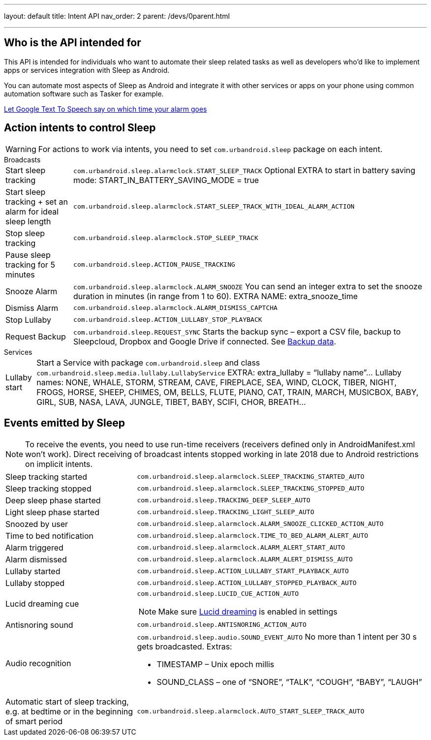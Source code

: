 ---
layout: default
title: Intent API
nav_order: 2
parent: /devs/0parent.html

---
:toc:

## Who is the API intended for
This API is intended for individuals who want to automate their sleep related tasks as well as developers who'd like to implement apps or services integration with Sleep as Android.

You can automate most aspects of Sleep as Android and integrate it with other services or apps on your phone using common automation software such as Tasker for example.

[EXAMPLE]
link:https://sites.google.com/site/jmaathuis/android/tasker/sleep-as-android/let-google-text-to-speech-say-on-which-time-your-alarm-goes[Let Google Text To Speech say on which time your alarm goes]

## Action intents to control Sleep

WARNING: For actions to work via intents, you need to set `com.urbandroid.sleep` package on each intent.

.Broadcasts
[horizontal]
Start sleep tracking :: `com.urbandroid.sleep.alarmclock.START_SLEEP_TRACK`
Optional EXTRA to start in battery saving mode: START_IN_BATTERY_SAVING_MODE = true

Start sleep tracking + set an alarm for ideal sleep length :: `com.urbandroid.sleep.alarmclock.START_SLEEP_TRACK_WITH_IDEAL_ALARM_ACTION`

Stop sleep tracking :: `com.urbandroid.sleep.alarmclock.STOP_SLEEP_TRACK`

Pause sleep tracking for 5 minutes :: `com.urbandroid.sleep.ACTION_PAUSE_TRACKING`

Snooze Alarm :: `com.urbandroid.sleep.alarmclock.ALARM_SNOOZE`
You can send an integer extra to set the snooze duration in minutes (in range from 1 to 60).
EXTRA NAME: extra_snooze_time

Dismiss Alarm:: `com.urbandroid.sleep.alarmclock.ALARM_DISMISS_CAPTCHA`

Stop Lullaby:: `com.urbandroid.sleep.ACTION_LULLABY_STOP_PLAYBACK`

Request Backup:: `com.urbandroid.sleep.REQUEST_SYNC`
Starts the backup sync – export a CSV file, backup to Sleepcloud, Dropbox and Google Drive if connected. See <</services/backup_data#,Backup data>>.

.Services
[horizontal]
Lullaby start:: Start a Service with package `com.urbandroid.sleep` and class `com.urbandroid.sleep.media.lullaby.LullabyService`
EXTRA: extra_lullaby = “lullaby name”…
Lullaby names:
NONE, WHALE, STORM, STREAM, CAVE, FIREPLACE, SEA, WIND, CLOCK, TIBER, NIGHT, FROGS, HORSE, SHEEP, CHIMES, OM, BELLS, FLUTE, PIANO, CAT, TRAIN, MARCH, MUSICBOX, BABY, GIRL, SUB, NASA, LAVA, JUNGLE, TIBET, BABY, SCIFI, CHOR, BREATH…

## Events emitted by Sleep

NOTE: To receive the events, you need to use run-time receivers (receivers defined only in AndroidManifest.xml won’t work).
Direct receiving of broadcast intents stopped working in late 2018 due to Android restrictions on implicit intents.

[horizontal]
Sleep tracking started:: `com.urbandroid.sleep.alarmclock.SLEEP_TRACKING_STARTED_AUTO`
Sleep tracking stopped:: `com.urbandroid.sleep.alarmclock.SLEEP_TRACKING_STOPPED_AUTO`
Deep sleep phase started:: `com.urbandroid.sleep.TRACKING_DEEP_SLEEP_AUTO`
Light sleep phase started:: `com.urbandroid.sleep.TRACKING_LIGHT_SLEEP_AUTO`
Snoozed by user:: `com.urbandroid.sleep.alarmclock.ALARM_SNOOZE_CLICKED_ACTION_AUTO`
Time to bed notification:: `com.urbandroid.sleep.alarmclock.TIME_TO_BED_ALARM_ALERT_AUTO`
Alarm triggered:: `com.urbandroid.sleep.alarmclock.ALARM_ALERT_START_AUTO`
Alarm dismissed:: `com.urbandroid.sleep.alarmclock.ALARM_ALERT_DISMISS_AUTO`
Lullaby started:: `com.urbandroid.sleep.ACTION_LULLABY_START_PLAYBACK_AUTO`
Lullaby stopped:: `com.urbandroid.sleep.ACTION_LULLABY_STOPPED_PLAYBACK_AUTO`
Lucid dreaming cue:: `com.urbandroid.sleep.LUCID_CUE_ACTION_AUTO`
NOTE: Make sure <</sleep/lucid_dreaming#,Lucid dreaming>> is enabled in settings

Antisnoring sound:: `com.urbandroid.sleep.ANTISNORING_ACTION_AUTO`

Audio recognition:: `com.urbandroid.sleep.audio.SOUND_EVENT_AUTO`
No more than 1 intent per 30 s gets broadcasted.
Extras:
* TIMESTAMP – Unix epoch millis
* SOUND_CLASS – one of “SNORE”, “TALK”, “COUGH”, “BABY”, “LAUGH”

Automatic start of sleep tracking, e.g. at bedtime or in the beginning of smart period:: `com.urbandroid.sleep.alarmclock.AUTO_START_SLEEP_TRACK_AUTO`
